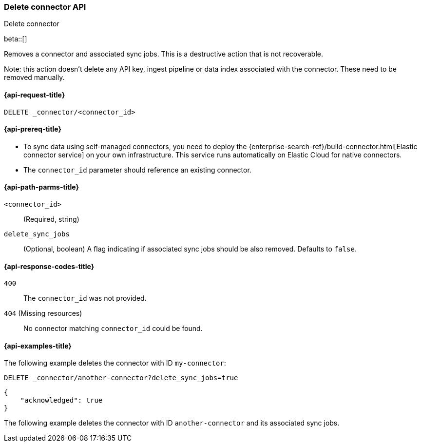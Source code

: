[[delete-connector-api]]
=== Delete connector API
++++
<titleabbrev>Delete connector</titleabbrev>
++++

beta::[]

Removes a connector and associated sync jobs.
This is a destructive action that is not recoverable.

Note: this action doesn't delete any API key, ingest pipeline or data index associated with the connector. These need to be removed manually.

[[delete-connector-api-request]]
==== {api-request-title}

`DELETE _connector/<connector_id>`

[[delete-connector-api-prereq]]
==== {api-prereq-title}

* To sync data using self-managed connectors, you need to deploy the {enterprise-search-ref}/build-connector.html[Elastic connector service] on your own infrastructure. This service runs automatically on Elastic Cloud for native connectors.
* The `connector_id` parameter should reference an existing connector.

[[delete-connector-api-path-params]]
==== {api-path-parms-title}

`<connector_id>`::
(Required, string)

`delete_sync_jobs`::
(Optional, boolean) A flag indicating if associated sync jobs should be also removed. Defaults to `false`.

[[delete-connector-api-response-codes]]
==== {api-response-codes-title}

`400`::
The `connector_id` was not provided.

`404` (Missing resources)::
No connector matching `connector_id` could be found.

[[delete-connector-api-example]]
==== {api-examples-title}

The following example deletes the connector with ID `my-connector`:

////
[source, console]
--------------------------------------------------
PUT _connector/my-connector
{
  "name": "My Connector",
  "service_type": "google_drive"
}

PUT _connector/another-connector
{
  "name": "My Connector",
  "service_type": "google_drive"
}
--------------------------------------------------
// TESTSETUP
////

[source,console]
----
DELETE _connector/another-connector?delete_sync_jobs=true
----

[source,console-result]
----
{
    "acknowledged": true
}
----

The following example deletes the connector with ID `another-connector` and its associated sync jobs.
